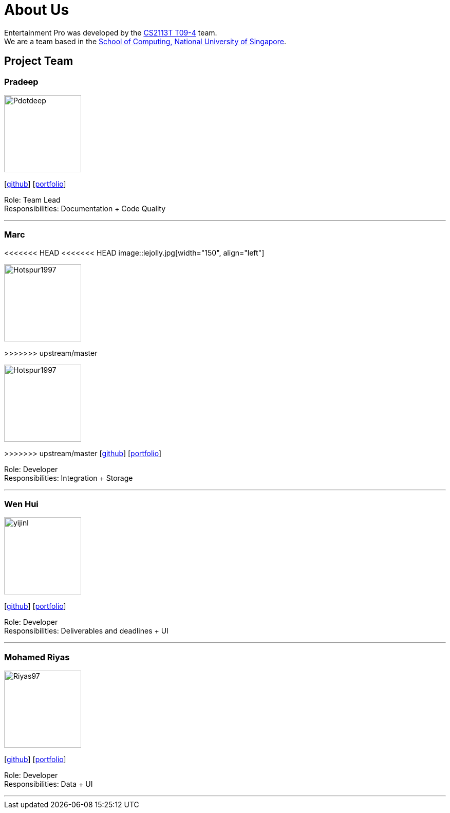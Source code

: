 = About Us
:site-section: AboutUs
:relfileprefix: team/
:imagesDir: images
:stylesDir: stylesheets

Entertainment Pro was developed by the https://se-edu.github.io/docs/Team.html[CS2113T T09-4] team. +
We are a team based in the http://www.comp.nus.edu.sg[School of Computing, National University of Singapore].

== Project Team

=== Pradeep
image::Pdotdeep.jpg[width="150", align="left"]
{empty}[http://github.com/Pdotdeep[github]] [<<johndoe#, portfolio>>]

Role: Team Lead +
Responsibilities: Documentation + Code Quality

'''

=== Marc
<<<<<<< HEAD
<<<<<<< HEAD
image::lejolly.jpg[width="150", align="left"]
=======
image::Hotspur1997.jpg[width="150", align="left"]
>>>>>>> upstream/master
=======
image::Hotspur1997.jpg[width="150", align="left"]
>>>>>>> upstream/master
{empty}[http://github.com/Hotspur1997[github]] [<<johndoe#, portfolio>>]

Role: Developer +
Responsibilities: Integration + Storage

'''

=== Wen Hui
image::yijinl.jpg[width="150", align="left"]
{empty}[http://github.com/nwenhui[github]] [<<johndoe#, portfolio>>]

Role: Developer +
Responsibilities: Deliverables and deadlines + UI

'''

=== Mohamed Riyas
image::Riyas97.png[width="150", align="left"]
{empty}[http://github.com/Riyas97[github]] [<<johndoe#, portfolio>>]

Role: Developer +
Responsibilities: Data + UI

'''
